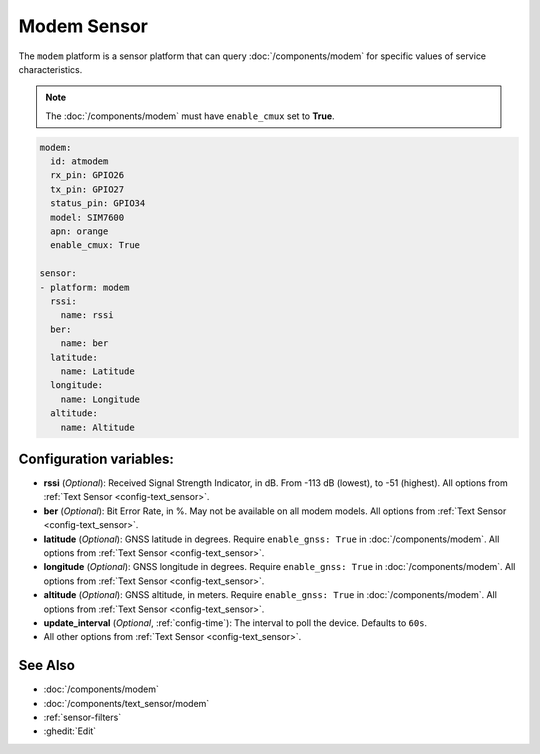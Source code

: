 Modem Sensor
============

.. seo::
    :description: Fetch numeric values from Modem.

The ``modem`` platform is a sensor platform that can
query  :doc:`/components/modem` for specific values of service characteristics.

.. note::

    The :doc:`/components/modem` must have ``enable_cmux`` set to **True**.


.. code-block:: yaml

    modem:
      id: atmodem
      rx_pin: GPIO26
      tx_pin: GPIO27
      status_pin: GPIO34
      model: SIM7600
      apn: orange
      enable_cmux: True

    sensor:
    - platform: modem
      rssi:
        name: rssi
      ber:
        name: ber
      latitude:
        name: Latitude
      longitude:
        name: Longitude
      altitude:
        name: Altitude
        

Configuration variables:
------------------------

- **rssi** (*Optional*): Received Signal Strength Indicator, in dB. From -113 dB (lowest), to -51 (highest). All options from
  :ref:`Text Sensor <config-text_sensor>`.
- **ber** (*Optional*): Bit Error Rate, in %. May not be available on all modem models. All options from
  :ref:`Text Sensor <config-text_sensor>`.
- **latitude** (*Optional*): GNSS latitude in degrees. Require ``enable_gnss: True`` in :doc:`/components/modem`. All options from
  :ref:`Text Sensor <config-text_sensor>`.
- **longitude** (*Optional*): GNSS longitude in degrees. Require ``enable_gnss: True`` in :doc:`/components/modem`. All options from
  :ref:`Text Sensor <config-text_sensor>`.
- **altitude** (*Optional*): GNSS altitude, in meters. Require ``enable_gnss: True`` in :doc:`/components/modem`. All options from
  :ref:`Text Sensor <config-text_sensor>`.
- **update_interval** (*Optional*, :ref:`config-time`): The interval to poll the device. Defaults to ``60s``.
- All other options from :ref:`Text Sensor <config-text_sensor>`.


See Also
--------

- :doc:`/components/modem`
- :doc:`/components/text_sensor/modem`
- :ref:`sensor-filters`
- :ghedit:`Edit`
